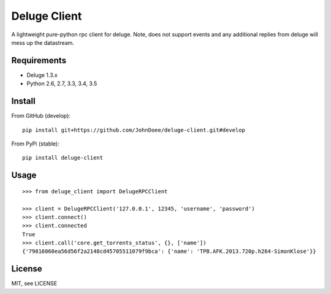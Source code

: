 Deluge Client
=============

A lightweight pure-python rpc client for deluge.
Note, does not support events and any additional replies from deluge will mess up the datastream.

Requirements
------------

- Deluge 1.3.x
- Python 2.6, 2.7, 3.3, 3.4, 3.5

Install
-------

From GitHub (develop):
::

    pip install git+https://github.com/JohnDoee/deluge-client.git#develop

From PyPi (stable):
::

    pip install deluge-client

Usage
-----
::

    >>> from deluge_client import DelugeRPCClient

    >>> client = DelugeRPCClient('127.0.0.1', 12345, 'username', 'password')
    >>> client.connect()
    >>> client.connected
    True
    >>> client.call('core.get_torrents_status', {}, ['name'])
    {'79816060ea56d56f2a2148cd45705511079f9bca': {'name': 'TPB.AFK.2013.720p.h264-SimonKlose'}}

License
-------

MIT, see LICENSE


